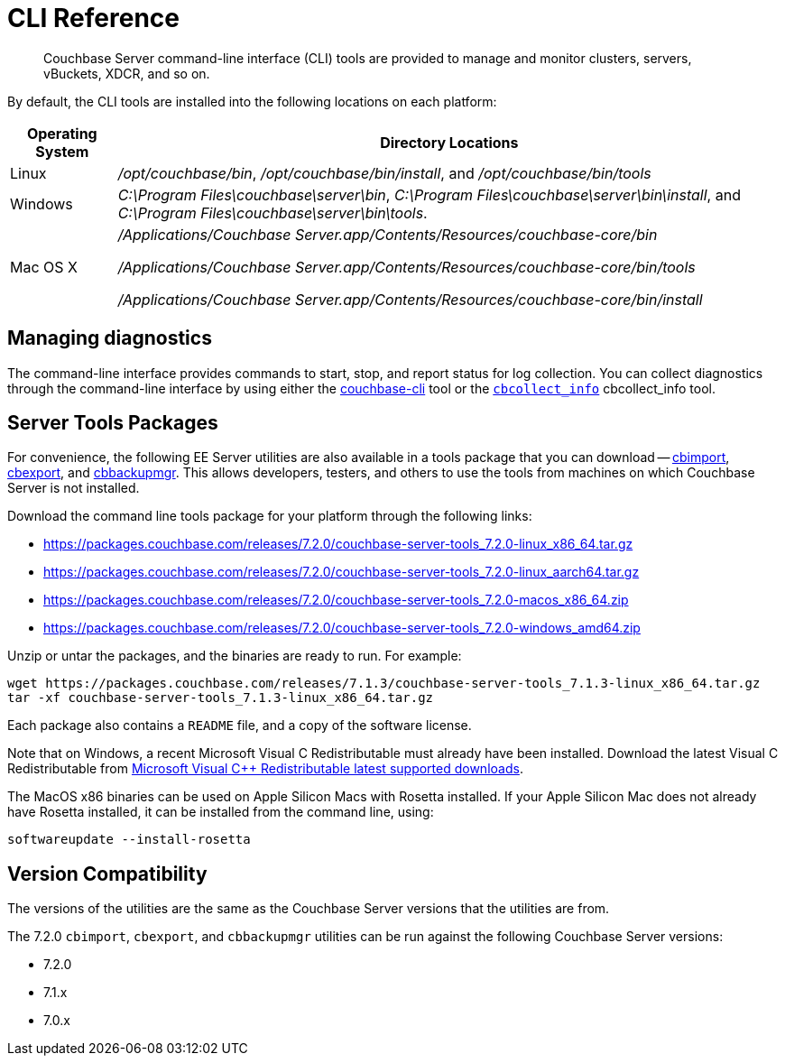 = CLI Reference
:description: Couchbase Server command-line interface (CLI) tools are provided to manage and monitor clusters, servers, vBuckets, XDCR, and so on.

[abstract]
{description}

By default, the CLI tools are installed into the following locations on each platform:

[cols="50,313"]
|===
| Operating System | Directory Locations

| Linux
| [.path]_/opt/couchbase/bin_, [.path]_/opt/couchbase/bin/install_, and [.path]_/opt/couchbase/bin/tools_

| Windows
| [.path]_C:\Program Files\couchbase\server\bin_, [.path]_C:\Program Files\couchbase\server\bin\install_, and [.path]_C:\Program Files\couchbase\server\bin\tools_.

| Mac OS X
| [.path]_/Applications/Couchbase Server.app/Contents/Resources/couchbase-core/bin_

[.path]_/Applications/Couchbase Server.app/Contents/Resources/couchbase-core/bin/tools_

[.path]_/Applications/Couchbase Server.app/Contents/Resources/couchbase-core/bin/install_
|===

== Managing diagnostics

The command-line interface provides commands to start, stop, and report status for log collection.
You can collect diagnostics through the command-line interface by using either the xref:cli:cbcli/couchbase-cli.adoc[couchbase-cli] tool or the xref:cbcollect-info-tool.adoc[[.cmd]`cbcollect_info`] cbcollect_info tool.

[#server-tools-packages]
== Server Tools Packages

For convenience, the following EE Server utilities are also available in a tools package that you can download --
xref:tools:cbimport.adoc[cbimport], xref:tools:cbexport.adoc[cbexport], and xref:backup-restore:cbbackupmgr.adoc[cbbackupmgr].
This allows developers, testers, and others to use the tools from machines on which Couchbase Server is not installed.

Download the command line tools package for your platform through the following links:

* https://packages.couchbase.com/releases/7.2.0/couchbase-server-tools_7.2.0-linux_x86_64.tar.gz[https://packages.couchbase.com/releases/7.2.0/couchbase-server-tools_7.2.0-linux_x86_64.tar.gz]

* https://packages.couchbase.com/releases/7.2.0/couchbase-server-tools_7.2.0-linux_aarch64.tar.gz[https://packages.couchbase.com/releases/7.2.0/couchbase-server-tools_7.2.0-linux_aarch64.tar.gz]

* https://packages.couchbase.com/releases/7.2.0/couchbase-server-tools_7.2.0-macos_x86_64.zip[https://packages.couchbase.com/releases/7.2.0/couchbase-server-tools_7.2.0-macos_x86_64.zip]

* https://packages.couchbase.com/releases/7.2.0/couchbase-server-tools_7.2.0-windows_amd64.zip[https://packages.couchbase.com/releases/7.2.0/couchbase-server-tools_7.2.0-windows_amd64.zip]

Unzip or untar the packages, and the binaries are ready to run.
For example:

[source,console]
----
wget https://packages.couchbase.com/releases/7.1.3/couchbase-server-tools_7.1.3-linux_x86_64.tar.gz
tar -xf couchbase-server-tools_7.1.3-linux_x86_64.tar.gz
----

Each package also contains a `README` file, and a copy of the software license.

Note that on Windows, a recent Microsoft Visual C++ Redistributable must already have been installed.
Download the latest Visual C++ Redistributable from https://docs.microsoft.com/en-us/cpp/windows/latest-supported-vc-redist?view=msvc-170[Microsoft Visual C++ Redistributable latest supported downloads].

The MacOS x86 binaries can be used on Apple Silicon Macs with Rosetta installed.
If your Apple Silicon Mac does not already have Rosetta installed, it can be installed from the command line, using:

[source,console]
----
softwareupdate --install-rosetta
----

[#version-compatibility]
== Version Compatibility

The versions of the utilities are the same as the Couchbase Server versions that the utilities are from.

The 7.2.0 `cbimport`, `cbexport`, and `cbbackupmgr` utilities can be run against the following Couchbase Server versions:

* 7.2.0
* 7.1.x
* 7.0.x
